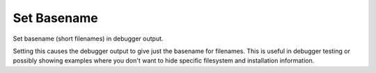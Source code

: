 .. _set_basename:

Set Basename
------------
Set basename (short filenames) in debugger output.

Setting this causes the debugger output to give just the basename for
filenames. This is useful in debugger testing or possibly showing
examples where you don't want to hide specific filesystem and
installation information.